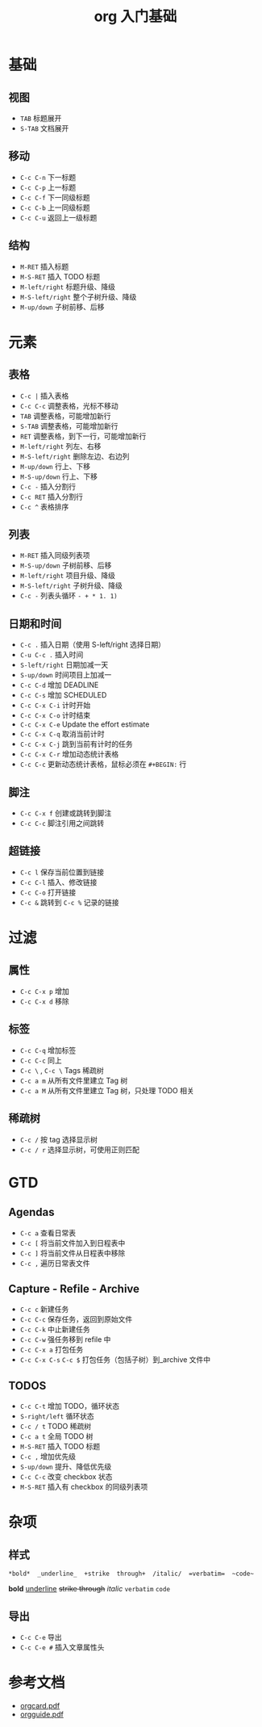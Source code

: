 #+TITLE: org 入门基础
#+STARTUP: hidestars
#+HTML_HEAD: <link rel="stylesheet" type="text/css" href="../worg.css" />
#+OPTIONS: H:7 num:nil toc:t \n:nil ::t |:t ^:nil -:nil f:t *:t <:t
#+LANGUAGE: cn-zh

* 基础
** 视图
- =TAB= 标题展开
- =S-TAB= 文档展开

** 移动
- =C-c C-n= 下一标题
- =C-c C-p= 上一标题
- =C-c C-f= 下一同级标题
- =C-c C-b= 上一同级标题
- =C-c C-u= 返回上一级标题

** 结构
- =M-RET= 插入标题
- =M-S-RET= 插入 TODO 标题
- =M-left/right= 标题升级、降级
- =M-S-left/right= 整个子树升级、降级
- =M-up/down= 子树前移、后移

* 元素
** 表格
- =C-c |= 插入表格
- =C-c C-c= 调整表格，光标不移动
- =TAB= 调整表格，可能增加新行
- =S-TAB= 调整表格，可能增加新行
- =RET= 调整表格，到下一行，可能增加新行
- =M-left/right= 列左、右移
- =M-S-left/right= 删除左边、右边列
- =M-up/down= 行上、下移
- =M-S-up/down= 行上、下移
- =C-c -= 插入分割行
- =C-c RET= 插入分割行
- =C-c ^= 表格排序

** 列表
- =M-RET= 插入同级列表项
- =M-S-up/down= 子树前移、后移
- =M-left/right= 项目升级、降级
- =M-S-left/right= 子树升级、降级
- =C-c -= 列表头循环 ~- + * 1. 1)~

** 日期和时间
- =C-c .= 插入日期（使用 S-left/right 选择日期）
- =C-u C-c .= 插入时间
- =S-left/right= 日期加减一天
- =S-up/down= 时间项目上加减一
- =C-c C-d= 增加 DEADLINE
- =C-c C-s= 增加 SCHEDULED
- =C-c C-x C-i= 计时开始
- =C-c C-x C-o= 计时结束
- =C-c C-x C-e= Update the effort estimate
- =C-c C-x C-q= 取消当前计时
- =C-c C-x C-j= 跳到当前有计时的任务
- =C-c C-x C-r= 增加动态统计表格
- =C-c C-c= 更新动态统计表格，鼠标必须在 ~#+BEGIN:~ 行

** 脚注
- =C-c C-x f= 创建或跳转到脚注
- =C-c C-c= 脚注引用之间跳转

** 超链接
- =C-c l= 保存当前位置到链接
- =C-c C-l= 插入、修改链接
- =C-c C-o= 打开链接
- =C-c &= 跳转到 =C-c %= 记录的链接

* 过滤
** 属性
- =C-c C-x p= 增加
- =C-c C-x d= 移除

** 标签
- =C-c C-q= 增加标签
- =C-c C-c= 同上
- =C-c \= , =C-c \= Tags 稀疏树
- =C-c a m= 从所有文件里建立 Tag 树
- =C-c a M= 从所有文件里建立 Tag 树，只处理 TODO 相关

** 稀疏树
- =C-c /= 按 tag 选择显示树
- =C-c / r= 选择显示树，可使用正则匹配

* GTD
** Agendas
- =C-c a= 查看日常表
- =C-c [= 将当前文件加入到日程表中
- =C-c ]= 将当前文件从日程表中移除
- =C-c ,= 遍历日常表文件

** Capture - Refile - Archive
- =C-c c= 新建任务
- =C-c C-c= 保存任务，返回到原始文件
- =C-c C-k= 中止新建任务
- =C-c C-w= 强任务移到 refile 中
- =C-c C-x a= 打包任务
- =C-c C-x C-s= =C-c $= 打包任务（包括子树）到_archive 文件中

** TODOS
- =C-c C-t= 增加 TODO，循环状态
- =S-right/left= 循环状态
- =C-c / t= TODO 稀疏树
- =C-c a t= 全局 TODO 树
- =M-S-RET= 插入 TODO 标题
- =C-c ,= 增加优先级
- =S-up/down= 提升、降低优先级
- =C-c C-c= 改变 checkbox 状态
- =M-S-RET= 插入有 checkbox 的同级列表项
* 杂项
** COMMENT 代码
- =C-c '= 修改代码
- =C-c C-v t= Extracting code...
** 样式
#+BEGIN_SRC c++
*bold*  _underline_  +strike  through+  /italic/  =verbatim=  ~code~
#+END_SRC

*bold*  _underline_  +strike  through+  /italic/  =verbatim=  ~code~

** 导出
- =C-c C-e= 导出
- =C-c C-e #= 插入文章属性头

* 参考文档
- [[file:../pdf/orgcard.pdf][orgcard.pdf]]
- [[file:../pdf/orgguide.pdf][orgguide.pdf]]
